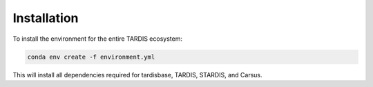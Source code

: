 Installation
-----------

To install the environment for the entire TARDIS ecosystem:

.. code-block:: bash

    conda env create -f environment.yml

This will install all dependencies required for tardisbase, TARDIS, STARDIS, and Carsus. 
